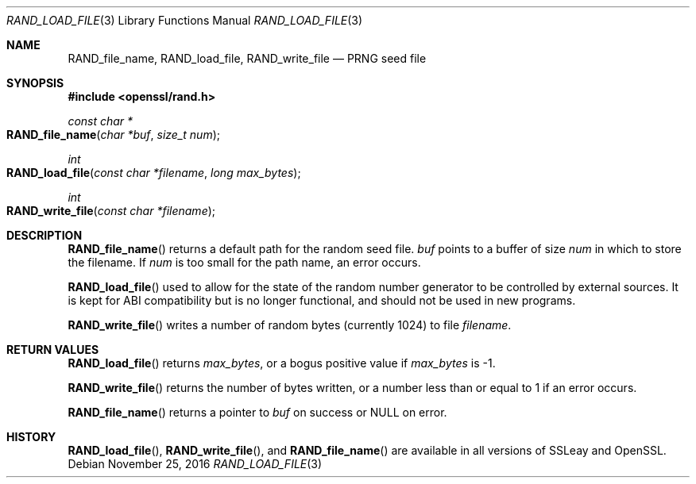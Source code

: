 .\"	$OpenBSD: RAND_load_file.3,v 1.3 2016/11/25 16:34:08 jmc Exp $
.\"	OpenSSL b97fdb57 Nov 11 09:33:09 2016 +0100
.\"
.\" This file was written by Ulf Moeller <ulf@openssl.org>.
.\" Copyright (c) 2000, 2001 The OpenSSL Project.  All rights reserved.
.\"
.\" Redistribution and use in source and binary forms, with or without
.\" modification, are permitted provided that the following conditions
.\" are met:
.\"
.\" 1. Redistributions of source code must retain the above copyright
.\"    notice, this list of conditions and the following disclaimer.
.\"
.\" 2. Redistributions in binary form must reproduce the above copyright
.\"    notice, this list of conditions and the following disclaimer in
.\"    the documentation and/or other materials provided with the
.\"    distribution.
.\"
.\" 3. All advertising materials mentioning features or use of this
.\"    software must display the following acknowledgment:
.\"    "This product includes software developed by the OpenSSL Project
.\"    for use in the OpenSSL Toolkit. (http://www.openssl.org/)"
.\"
.\" 4. The names "OpenSSL Toolkit" and "OpenSSL Project" must not be used to
.\"    endorse or promote products derived from this software without
.\"    prior written permission. For written permission, please contact
.\"    openssl-core@openssl.org.
.\"
.\" 5. Products derived from this software may not be called "OpenSSL"
.\"    nor may "OpenSSL" appear in their names without prior written
.\"    permission of the OpenSSL Project.
.\"
.\" 6. Redistributions of any form whatsoever must retain the following
.\"    acknowledgment:
.\"    "This product includes software developed by the OpenSSL Project
.\"    for use in the OpenSSL Toolkit (http://www.openssl.org/)"
.\"
.\" THIS SOFTWARE IS PROVIDED BY THE OpenSSL PROJECT ``AS IS'' AND ANY
.\" EXPRESSED OR IMPLIED WARRANTIES, INCLUDING, BUT NOT LIMITED TO, THE
.\" IMPLIED WARRANTIES OF MERCHANTABILITY AND FITNESS FOR A PARTICULAR
.\" PURPOSE ARE DISCLAIMED.  IN NO EVENT SHALL THE OpenSSL PROJECT OR
.\" ITS CONTRIBUTORS BE LIABLE FOR ANY DIRECT, INDIRECT, INCIDENTAL,
.\" SPECIAL, EXEMPLARY, OR CONSEQUENTIAL DAMAGES (INCLUDING, BUT
.\" NOT LIMITED TO, PROCUREMENT OF SUBSTITUTE GOODS OR SERVICES;
.\" LOSS OF USE, DATA, OR PROFITS; OR BUSINESS INTERRUPTION)
.\" HOWEVER CAUSED AND ON ANY THEORY OF LIABILITY, WHETHER IN CONTRACT,
.\" STRICT LIABILITY, OR TORT (INCLUDING NEGLIGENCE OR OTHERWISE)
.\" ARISING IN ANY WAY OUT OF THE USE OF THIS SOFTWARE, EVEN IF ADVISED
.\" OF THE POSSIBILITY OF SUCH DAMAGE.
.\"
.Dd $Mdocdate: November 25 2016 $
.Dt RAND_LOAD_FILE 3
.Os
.Sh NAME
.Nm RAND_file_name ,
.Nm RAND_load_file ,
.Nm RAND_write_file
.Nd PRNG seed file
.Sh SYNOPSIS
.In openssl/rand.h
.Ft const char *
.Fo RAND_file_name
.Fa "char *buf"
.Fa "size_t num"
.Fc
.Ft int
.Fo RAND_load_file
.Fa "const char *filename"
.Fa "long max_bytes"
.Fc
.Ft int
.Fo RAND_write_file
.Fa "const char *filename"
.Fc
.Sh DESCRIPTION
.Fn RAND_file_name
returns a default path for the random seed file.
.Fa buf
points to a buffer of size
.Fa num
in which to store the filename.
If
.Fa num
is too small for the path name, an error occurs.
.Pp
.Fn RAND_load_file
used to allow for the state of the random number generator to be
controlled by external sources.
It is kept for ABI compatibility but is no longer functional, and should
not be used in new programs.
.Pp
.Fn RAND_write_file
writes a number of random bytes (currently 1024) to file
.Fa filename .
.Sh RETURN VALUES
.Fn RAND_load_file
returns
.Fa max_bytes ,
or a bogus positive value if
.Fa max_bytes
is -1.
.Pp
.Fn RAND_write_file
returns the number of bytes written, or a number less than or equal
to 1 if an error occurs.
.Pp
.Fn RAND_file_name
returns a pointer to
.Fa buf
on success or
.Dv NULL
on error.
.Sh HISTORY
.Fn RAND_load_file ,
.Fn RAND_write_file ,
and
.Fn RAND_file_name
are available in all versions of SSLeay and OpenSSL.
